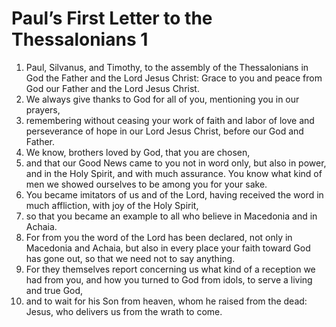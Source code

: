 ﻿
* Paul’s First Letter to the Thessalonians 1
1. Paul, Silvanus, and Timothy, to the assembly of the Thessalonians in God the Father and the Lord Jesus Christ: Grace to you and peace from God our Father and the Lord Jesus Christ. 
2. We always give thanks to God for all of you, mentioning you in our prayers, 
3. remembering without ceasing your work of faith and labor of love and perseverance of hope in our Lord Jesus Christ, before our God and Father. 
4. We know, brothers loved by God, that you are chosen, 
5. and that our Good News came to you not in word only, but also in power, and in the Holy Spirit, and with much assurance. You know what kind of men we showed ourselves to be among you for your sake. 
6. You became imitators of us and of the Lord, having received the word in much affliction, with joy of the Holy Spirit, 
7. so that you became an example to all who believe in Macedonia and in Achaia. 
8. For from you the word of the Lord has been declared, not only in Macedonia and Achaia, but also in every place your faith toward God has gone out, so that we need not to say anything. 
9. For they themselves report concerning us what kind of a reception we had from you, and how you turned to God from idols, to serve a living and true God, 
10. and to wait for his Son from heaven, whom he raised from the dead: Jesus, who delivers us from the wrath to come. 
